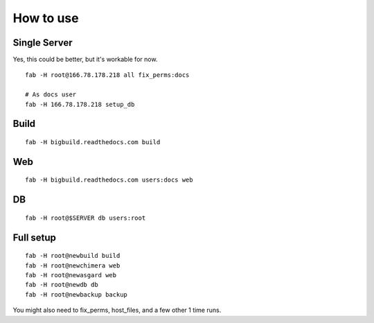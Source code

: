 How to use
==========

Single Server
-------------

Yes, this could be better, but it's workable for now.

::

    fab -H root@166.78.178.218 all fix_perms:docs
    
    # As docs user
    fab -H 166.78.178.218 setup_db

Build
-----

::

    fab -H bigbuild.readthedocs.com build

Web
---

::

    fab -H bigbuild.readthedocs.com users:docs web

DB
--

::

    fab -H root@$SERVER db users:root


Full setup
----------

::

    fab -H root@newbuild build
    fab -H root@newchimera web
    fab -H root@newasgard web
    fab -H root@newdb db
    fab -H root@newbackup backup

You might also need to fix_perms, host_files, and a few other 1 time runs.
